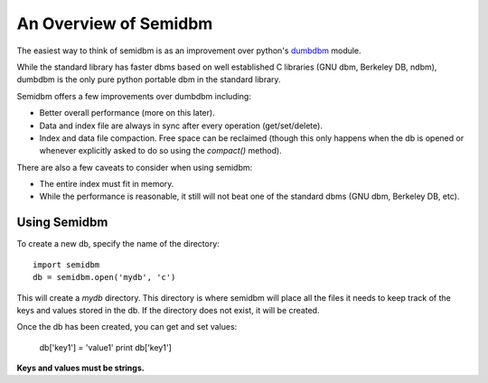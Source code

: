 ======================
An Overview of Semidbm
======================

The easiest way to think of semidbm is as an improvement over python's
`dumbdbm <http://docs.python.org/library/dumbdbm.html>`_ module.

While the standard library has faster dbms based on well established C
libraries (GNU dbm, Berkeley DB, ndbm), dumbdbm is the only pure python
portable dbm in the standard library.

Semidbm offers a few improvements over dumbdbm including:

* Better overall performance (more on this later).
* Data and index file are always in sync after every operation
  (get/set/delete).
* Index and data file compaction.  Free space can be reclaimed (though this
  only happens when the db is opened or whenever explicitly asked to do so
  using the `compact()` method).


There are also a few caveats to consider when using semidbm:

* The entire index must fit in memory.
* While the performance is reasonable, it still will not beat one of the
  standard dbms (GNU dbm, Berkeley DB, etc).


Using Semidbm
=============

To create a new db, specify the name of the directory::

    import semidbm
    db = semidbm.open('mydb', 'c')

This will create a *mydb* directory.  This directory is where semidbm will
place all the files it needs to keep track of the keys and values stored in the
db.  If the directory does not exist, it will be created.


Once the db has been created, you can get and set values:

    db['key1'] = 'value1'
    print db['key1']

**Keys and values must be strings.**
